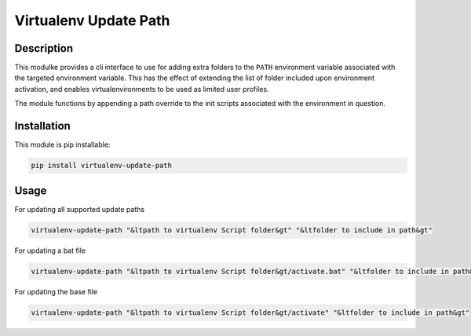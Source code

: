 ****
Virtualenv Update Path
****

#####
Description
#####

This modulke provides a cli interface to use for adding extra folders to the ``PATH`` environment variable associated with the targeted environment variable. This has the effect of extending the list of folder included upon environment activation, and enables virtualenvironments to be used as limited user profiles.

The module functions by appending a path override to the init scripts associated with the environment in question. 

#####
Installation
#####
This module is pip installable:

.. code-block:: bash

    pip install virtualenv-update-path

#####
Usage
#####


For updating all supported update paths

.. code-block:: bash
    
    virtualenv-update-path "&ltpath to virtualenv Script folder&gt" "&ltfolder to include in path&gt"

For updating a bat file

.. code-block:: bash
    
    virtualenv-update-path "&ltpath to virtualenv Script folder&gt/activate.bat" "&ltfolder to include in path&gt"

For updating the base file

.. code-block:: bash
    
    virtualenv-update-path "&ltpath to virtualenv Script folder&gt/activate" "&ltfolder to include in path&gt"